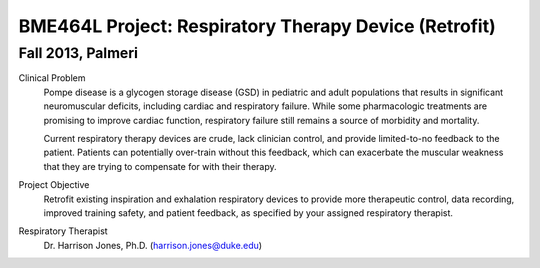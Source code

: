 BME464L Project: Respiratory Therapy Device (Retrofit)
======================================================

Fall 2013, Palmeri
------------------

Clinical Problem
    Pompe disease is a glycogen storage disease (GSD) in pediatric and adult populations that results in significant neuromuscular deficits, including cardiac and respiratory failure.  While some pharmacologic treatments are promising to improve cardiac function, respiratory failure still remains a source of morbidity and mortality.

    Current respiratory therapy devices are crude, lack clinician control, and provide limited-to-no feedback to the patient.  Patients can potentially over-train without this feedback, which can exacerbate the muscular weakness that they are trying to compensate for with their therapy.

Project Objective
    Retrofit existing inspiration and exhalation respiratory devices to provide more therapeutic control, data recording, improved training safety, and patient feedback, as specified by your assigned respiratory therapist.

Respiratory Therapist
    Dr. Harrison Jones, Ph.D. (harrison.jones@duke.edu)
